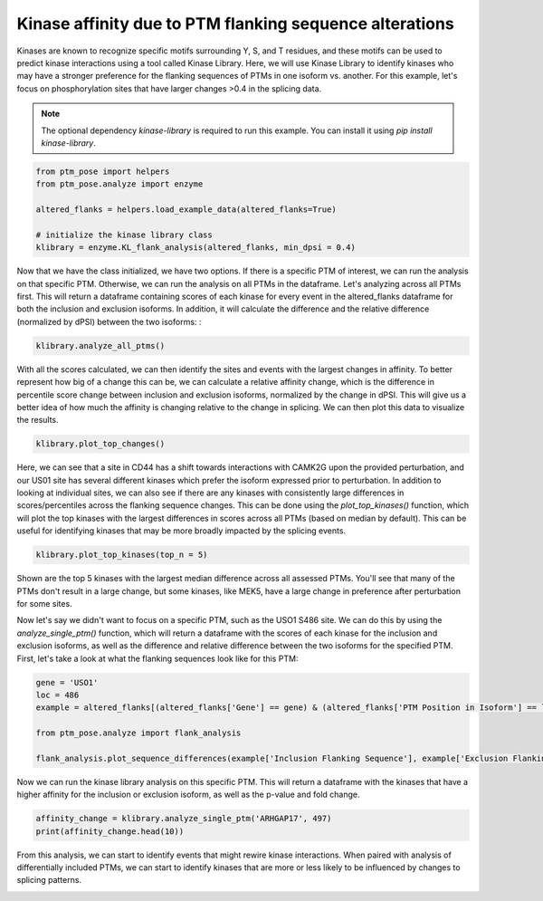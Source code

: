 
.. DO NOT EDIT.
.. THIS FILE WAS AUTOMATICALLY GENERATED BY SPHINX-GALLERY.
.. TO MAKE CHANGES, EDIT THE SOURCE PYTHON FILE:
.. "gallery_output/flanking_sequences/plot_kinase_library_affinity.py"
.. LINE NUMBERS ARE GIVEN BELOW.

.. only:: html

    .. note::
        :class: sphx-glr-download-link-note

        :ref:`Go to the end <sphx_glr_download_gallery_output_flanking_sequences_plot_kinase_library_affinity.py>`
        to download the full example code.

.. rst-class:: sphx-glr-example-title

.. _sphx_glr_gallery_output_flanking_sequences_plot_kinase_library_affinity.py:


Kinase affinity due to PTM flanking sequence alterations
============================================================================

Kinases are known to recognize specific motifs surrounding Y, S, and T residues, and these motifs can be used to predict kinase interactions using a tool called Kinase Library. Here, we will use Kinase Library to identify kinases who may have a stronger preference for the flanking sequences of PTMs in one isoform vs. another. For this example, let's focus on phosphorylation sites that have larger changes >0.4 in the splicing data.

.. note::
    The optional dependency `kinase-library` is required to run this example. You can install it using `pip install kinase-library`.

.. GENERATED FROM PYTHON SOURCE LINES 10-19

.. code-block:: Python


    from ptm_pose import helpers
    from ptm_pose.analyze import enzyme

    altered_flanks = helpers.load_example_data(altered_flanks=True)

    # initialize the kinase library class
    klibrary = enzyme.KL_flank_analysis(altered_flanks, min_dpsi = 0.4)





.. rst-class:: sphx-glr-script-out

 .. code-block:: none

    89 PTMs removed due to insignificant splice event (p < 0.05, dpsi >= 0.4): (86.41%)
    Final number of PTMs to be assessed: 14




.. GENERATED FROM PYTHON SOURCE LINES 20-22

Now that we have the class initialized, we have two options. If there is a specific PTM of interest, we can run the analysis on that specific PTM. Otherwise, we can run the analysis on all PTMs in the dataframe. Let's analyzing across all PTMs first. This will return a dataframe containing scores of each kinase for every event in the altered_flanks dataframe for both the inclusion and exclusion isoforms. In addition, it will calculate the difference and the relative difference (normalized by dPSI) between the two isoforms:
:

.. GENERATED FROM PYTHON SOURCE LINES 22-27

.. code-block:: Python



    klibrary.analyze_all_ptms()






.. rst-class:: sphx-glr-script-out

 .. code-block:: none

    Score sequences for inclusion isoforms
    Scoring 12 ser_thr substrates
    Calculating percentile for 12 ser_thr substrates
      0%|          | 0/311 [00:00<?, ?it/s]      5%|▍         | 15/311 [00:00<00:02, 142.01it/s]     10%|▉         | 30/311 [00:00<00:02, 140.24it/s]     14%|█▍        | 45/311 [00:00<00:01, 133.92it/s]     19%|█▉        | 59/311 [00:00<00:01, 133.29it/s]     23%|██▎       | 73/311 [00:00<00:01, 135.06it/s]     28%|██▊       | 87/311 [00:00<00:01, 133.73it/s]     32%|███▏      | 101/311 [00:00<00:01, 133.93it/s]     38%|███▊      | 117/311 [00:00<00:01, 139.36it/s]     42%|████▏     | 131/311 [00:00<00:01, 132.01it/s]     47%|████▋     | 146/311 [00:01<00:01, 134.46it/s]     52%|█████▏    | 161/311 [00:01<00:01, 138.24it/s]     56%|█████▋    | 175/311 [00:01<00:00, 136.76it/s]     61%|██████    | 189/311 [00:01<00:00, 133.89it/s]     65%|██████▌   | 203/311 [00:01<00:00, 135.16it/s]     70%|██████▉   | 217/311 [00:01<00:00, 134.35it/s]     74%|███████▍  | 231/311 [00:01<00:00, 134.96it/s]     79%|███████▉  | 245/311 [00:01<00:00, 136.32it/s]     83%|████████▎ | 259/311 [00:01<00:00, 136.70it/s]     88%|████████▊ | 274/311 [00:02<00:00, 140.46it/s]     93%|█████████▎| 289/311 [00:02<00:00, 137.88it/s]     97%|█████████▋| 303/311 [00:02<00:00, 136.45it/s]    100%|██████████| 311/311 [00:02<00:00, 134.62it/s]
    Scoring 1 tyrosine substrates
    Calculating percentile for 1 tyrosine substrates
      0%|          | 0/78 [00:00<?, ?it/s]    100%|██████████| 78/78 [00:00<00:00, 2571.41it/s]

    Scoring sequences for exclusion isoforms
    Scoring 12 ser_thr substrates
    Calculating percentile for 12 ser_thr substrates
      0%|          | 0/311 [00:00<?, ?it/s]      5%|▍         | 14/311 [00:00<00:02, 136.40it/s]      9%|▉         | 28/311 [00:00<00:02, 122.13it/s]     14%|█▎        | 42/311 [00:00<00:02, 127.18it/s]     18%|█▊        | 55/311 [00:00<00:02, 118.31it/s]     22%|██▏       | 67/311 [00:00<00:02, 117.39it/s]     25%|██▌       | 79/311 [00:00<00:02, 115.36it/s]     29%|██▉       | 91/311 [00:00<00:01, 116.23it/s]     33%|███▎      | 104/311 [00:00<00:01, 119.67it/s]     37%|███▋      | 116/311 [00:00<00:01, 118.90it/s]     41%|████▏     | 129/311 [00:01<00:01, 121.07it/s]     46%|████▌     | 142/311 [00:01<00:01, 117.83it/s]     50%|████▉     | 155/311 [00:01<00:01, 120.13it/s]     54%|█████▍    | 168/311 [00:01<00:01, 120.57it/s]     58%|█████▊    | 181/311 [00:01<00:01, 120.87it/s]     63%|██████▎   | 195/311 [00:01<00:00, 124.19it/s]     67%|██████▋   | 208/311 [00:01<00:00, 124.03it/s]     71%|███████   | 221/311 [00:01<00:00, 125.14it/s]     75%|███████▌  | 234/311 [00:01<00:00, 124.30it/s]     80%|███████▉  | 248/311 [00:02<00:00, 126.12it/s]     84%|████████▍ | 261/311 [00:02<00:00, 125.10it/s]     88%|████████▊ | 274/311 [00:02<00:00, 121.79it/s]     92%|█████████▏| 287/311 [00:02<00:00, 122.43it/s]     96%|█████████▋| 300/311 [00:02<00:00, 124.31it/s]    100%|██████████| 311/311 [00:02<00:00, 121.35it/s]
    Scoring 1 tyrosine substrates
    Calculating percentile for 1 tyrosine substrates
      0%|          | 0/78 [00:00<?, ?it/s]    100%|██████████| 78/78 [00:00<00:00, 2443.92it/s]




.. GENERATED FROM PYTHON SOURCE LINES 28-29

With all the scores calculated, we can then identify the sites and events with the largest changes in affinity. To better represent how big of a change this can be, we can calculate a relative affinity change, which is the difference in percentile score change between inclusion and exclusion isoforms, normalized by the change in dPSI. This will give us a better idea of how much the affinity is changing relative to the change in splicing. We can then plot this data to visualize the results.

.. GENERATED FROM PYTHON SOURCE LINES 29-32

.. code-block:: Python


    klibrary.plot_top_changes()




.. image-sg:: /gallery_output/flanking_sequences/images/sphx_glr_plot_kinase_library_affinity_001.png
   :alt: Top Changes
   :srcset: /gallery_output/flanking_sequences/images/sphx_glr_plot_kinase_library_affinity_001.png
   :class: sphx-glr-single-img





.. GENERATED FROM PYTHON SOURCE LINES 33-34

Here, we can see that a site in CD44 has a shift towards interactions with CAMK2G upon the provided perturbation, and our US01 site has several different kinases which prefer the isoform expressed prior to perturbation. In addition to looking at individual sites, we can also see if there are any kinases with consistently large differences in scores/percentiles across the flanking sequence changes. This can be done using the `plot_top_kinases()` function, which will plot the top kinases with the largest differences in scores across all PTMs (based on median by default). This can be useful for identifying kinases that may be more broadly impacted by the splicing events.

.. GENERATED FROM PYTHON SOURCE LINES 34-37

.. code-block:: Python


    klibrary.plot_top_kinases(top_n = 5)




.. image-sg:: /gallery_output/flanking_sequences/images/sphx_glr_plot_kinase_library_affinity_002.png
   :alt: plot kinase library affinity
   :srcset: /gallery_output/flanking_sequences/images/sphx_glr_plot_kinase_library_affinity_002.png
   :class: sphx-glr-single-img





.. GENERATED FROM PYTHON SOURCE LINES 38-39

Shown are the top 5 kinases with the largest median difference across all assessed PTMs. You'll see that many of the PTMs don't result in a large change, but some kinases, like MEK5, have a large change in preference after perturbation for some sites.

.. GENERATED FROM PYTHON SOURCE LINES 41-42

Now let's say we didn't want to focus on a specific PTM, such as the USO1 S486 site. We can do this by using the `analyze_single_ptm()` function, which will return a dataframe with the scores of each kinase for the inclusion and exclusion isoforms, as well as the difference and relative difference between the two isoforms for the specified PTM. First, let's take a look at what the flanking sequences look like for this PTM:

.. GENERATED FROM PYTHON SOURCE LINES 42-52

.. code-block:: Python



    gene = 'USO1'
    loc = 486
    example = altered_flanks[(altered_flanks['Gene'] == gene) & (altered_flanks['PTM Position in Isoform'] == loc)].squeeze()

    from ptm_pose.analyze import flank_analysis

    flank_analysis.plot_sequence_differences(example['Inclusion Flanking Sequence'], example['Exclusion Flanking Sequence'])




.. image-sg:: /gallery_output/flanking_sequences/images/sphx_glr_plot_kinase_library_affinity_003.png
   :alt: plot kinase library affinity
   :srcset: /gallery_output/flanking_sequences/images/sphx_glr_plot_kinase_library_affinity_003.png
   :class: sphx-glr-single-img





.. GENERATED FROM PYTHON SOURCE LINES 53-54

Now we can run the kinase library analysis on this specific PTM. This will return a dataframe with the kinases that have a higher affinity for the inclusion or exclusion isoform, as well as the p-value and fold change.

.. GENERATED FROM PYTHON SOURCE LINES 54-59

.. code-block:: Python


    affinity_change = klibrary.analyze_single_ptm('ARHGAP17', 497)
    print(affinity_change.head(10))






.. rst-class:: sphx-glr-script-out

 .. code-block:: none

           Inclusion percentile  Exclusion percentile  Difference  Absolute Difference   dPSI  Relative Change in Preference
    CDK3                   5.57                 93.56      -87.99                87.99  0.413                      -36.33987
    CDK1                   7.36                 92.91      -85.55                85.55  0.413                      -35.33215
    DRAK1                 97.87                 17.28       80.59                80.59  0.413                       33.28367
    CDK2                  18.64                 95.50      -76.86                76.86  0.413                      -31.74318
    CLK2                  17.91                 91.13      -73.22                73.22  0.413                      -30.23986
    YANK3                 75.92                  3.12       72.80                72.80  0.413                       30.06640
    RIPK2                 90.77                 18.16       72.61                72.61  0.413                       29.98793
    RIPK3                 79.13                  6.87       72.26                72.26  0.413                       29.84338
    PLK4                  77.15                  5.07       72.08                72.08  0.413                       29.76904
    TTBK1                 71.18                  1.17       70.01                70.01  0.413                       28.91413




.. GENERATED FROM PYTHON SOURCE LINES 60-61

From this analysis, we can start to identify events that might rewire kinase interactions. When paired with analysis of differentially included PTMs, we can start to identify kinases that are more or less likely to be influenced by changes to splicing patterns.


.. rst-class:: sphx-glr-timing

   **Total running time of the script:** (0 minutes 10.063 seconds)


.. _sphx_glr_download_gallery_output_flanking_sequences_plot_kinase_library_affinity.py:

.. only:: html

  .. container:: sphx-glr-footer sphx-glr-footer-example

    .. container:: sphx-glr-download sphx-glr-download-jupyter

      :download:`Download Jupyter notebook: plot_kinase_library_affinity.ipynb <plot_kinase_library_affinity.ipynb>`

    .. container:: sphx-glr-download sphx-glr-download-python

      :download:`Download Python source code: plot_kinase_library_affinity.py <plot_kinase_library_affinity.py>`

    .. container:: sphx-glr-download sphx-glr-download-zip

      :download:`Download zipped: plot_kinase_library_affinity.zip <plot_kinase_library_affinity.zip>`


.. only:: html

 .. rst-class:: sphx-glr-signature

    `Gallery generated by Sphinx-Gallery <https://sphinx-gallery.github.io>`_
